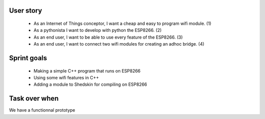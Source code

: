 User story
==========

 - As an Internet of Things conceptor, I want a cheap and easy to program wifi module. (1)

 - As a pythonista I want to develop with python the ESP8266. (2)

 - As an end user, I want to be able to use every feature of the ESP8266. (3)

 - As an end user, I want to connect two wifi modules for creating an adhoc bridge. (4)


 
Sprint goals
============
 
 - Making a simple C++ program that runs on ESP8266

 - Using some wifi features in C++

 - Adding a module to Shedskin for compiling on ESP8266
 
 
Task over when
==============

We have a functionnal prototype


